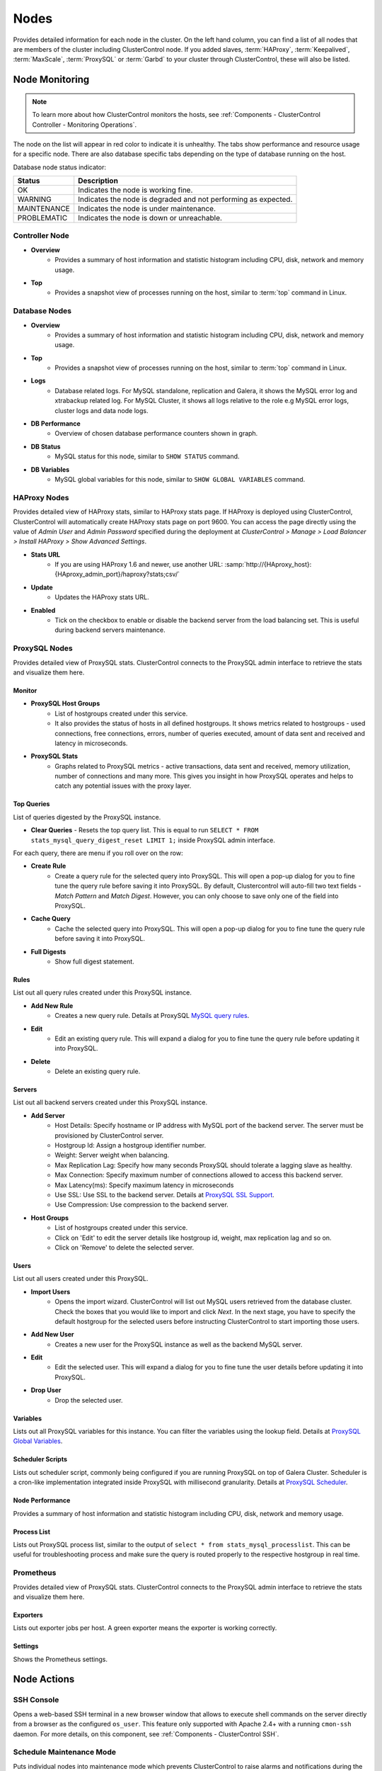 .. _MySQL - Nodes:

Nodes
-----

Provides detailed information for each node in the cluster. On the left hand column, you can find a list of all nodes that are members of the cluster including ClusterControl node. If you added slaves, :term:`HAProxy`, :term:`Keepalived`, :term:`MaxScale`, :term:`ProxySQL` or :term:`Garbd` to your cluster through ClusterControl, these will also be listed.

.. _MySQL - Nodes - Node Monitoring:

Node Monitoring
++++++++++++++++

.. Note:: To learn more about how ClusterControl monitors the hosts, see :ref:`Components - ClusterControl Controller - Monitoring Operations`.

The node on the list will appear in red color to indicate it is unhealthy. The tabs show performance and resource usage for a specific node. There are also database specific tabs depending on the type of database running on the host.

Database node status indicator:

=========== ===========
Status      Description
=========== ===========
OK          Indicates the node is working fine.
WARNING     Indicates the node is degraded and not performing as expected.
MAINTENANCE Indicates the node is under maintenance.
PROBLEMATIC Indicates the node is down or unreachable.
=========== ===========

Controller Node
````````````````

* **Overview**
	- Provides a summary of host information and statistic histogram including CPU, disk, network and memory usage.

* **Top**
	- Provides a snapshot view of processes running on the host, similar to :term:`top` command in Linux.

Database Nodes
``````````````

* **Overview**
	- Provides a summary of host information and statistic histogram including CPU, disk, network and memory usage.

* **Top**
	- Provides a snapshot view of processes running on the host, similar to :term:`top` command in Linux.
	
* **Logs**
	- Database related logs. For MySQL standalone, replication and Galera, it shows the MySQL error log and xtrabackup related log. For MySQL Cluster, it shows all logs relative to the role e.g MySQL error logs, cluster logs and data node logs.

* **DB Performance**
	- Overview of chosen database performance counters shown in graph.
	
* **DB Status**
	- MySQL status for this node, similar to ``SHOW STATUS`` command.

* **DB Variables**
	- MySQL global variables for this node, similar to ``SHOW GLOBAL VARIABLES`` command.
	
HAProxy Nodes
``````````````

Provides detailed view of HAProxy stats, similar to HAProxy stats page. If HAProxy is deployed using ClusterControl, ClusterControl will automatically create HAProxy stats page on port 9600. You can access the page directly using the value of *Admin User* and *Admin Password* specified during the deployment at *ClusterControl > Manage > Load Balancer > Install HAProxy > Show Advanced Settings*.

* **Stats URL**
	- If you are using HAProxy 1.6 and newer, use another URL: :samp:`http://{HAproxy_host}:{HAproxy_admin_port}/haproxy?stats;csv/`

* **Update**
	- Updates the HAProxy stats URL.
	
* **Enabled**
	- Tick on the checkbox to enable or disable the backend server from the load balancing set. This is useful during backend servers maintenance.

ProxySQL Nodes
``````````````

Provides detailed view of ProxySQL stats. ClusterControl connects to the ProxySQL admin interface to retrieve the stats and visualize them here.

Monitor
'''''''

* **ProxySQL Host Groups**
	- List of hostgroups created under this service.
	- It also provides the status of hosts in all defined hostgroups. It shows metrics related to hostgroups - used connections, free connections, errors, number of queries executed, amount of data sent and received and latency in microseconds.
	
* **ProxySQL Stats**
	- Graphs related to ProxySQL metrics - active transactions, data sent and received, memory utilization, number of connections and many more. This gives you insight in how ProxySQL operates and helps to catch any potential issues with the proxy layer.

Top Queries
'''''''''''

List of queries digested by the ProxySQL instance. 

* **Clear Queries**
  - Resets the top query list. This is equal to run ``SELECT * FROM stats_mysql_query_digest_reset LIMIT 1;`` inside ProxySQL admin interface.

For each query, there are menu if you roll over on the row:

* **Create Rule**
	- Create a query rule for the selected query into ProxySQL. This will open a pop-up dialog for you to fine tune the query rule before saving it into ProxySQL. By default, Clustercontrol will auto-fill two text fields - *Match Pattern* and *Match Digest*. However, you can only choose to save only one of the field into ProxySQL.

* **Cache Query**
	- Cache the selected query into ProxySQL. This will open a pop-up dialog for you to fine tune the query rule before saving it into ProxySQL.

* **Full Digests**
	- Show full digest statement.

Rules
'''''

List out all query rules created under this ProxySQL instance.

* **Add New Rule**
	- Creates a new query rule. Details at ProxySQL `MySQL query rules <https://github.com/sysown/proxysql/wiki/Main-(runtime)#mysql_query_rules>`_.

* **Edit**
	- Edit an existing query rule. This will expand a dialog for you to fine tune the query rule before updating it into ProxySQL.

* **Delete**
	- Delete an existing query rule.

Servers
'''''''

List out all backend servers created under this ProxySQL instance.

* **Add Server**
	- Host Details: Specify hostname or IP address with MySQL port of the backend server. The server must be provisioned by ClusterControl server.
	- Hostgroup Id: Assign a hostgroup identifier number.
	- Weight: Server weight when balancing.
	- Max Replication Lag: Specify how many seconds ProxySQL should tolerate a lagging slave as healthy.
	- Max Connection: Specify maximum number of connections allowed to access this backend server.
	- Max Latency(ms): Specify maximum latency in microseconds 
	- Use SSL: Use SSL to the backend server. Details at `ProxySQL SSL Support <https://github.com/sysown/proxysql/wiki/SSL-Support>`_.
	- Use Compression: Use compression to the backend server.

* **Host Groups**
	- List of hostgroups created under this service. 
	- Click on 'Edit' to edit the server details like hostgroup id, weight, max replication lag and so on.
	- Click on 'Remove' to delete the selected server.

Users
'''''

List out all users created under this ProxySQL.

* **Import Users**
	- Opens the import wizard. ClusterControl will list out MySQL users retrieved from the database cluster. Check the boxes that you would like to import and click *Next*. In the next stage, you have to specify the default hostgroup for the selected users before instructing ClusterControl to start importing those users.

* **Add New User**
	- Creates a new user for the ProxySQL instance as well as the backend MySQL server. 

* **Edit**
	- Edit the selected user. This will expand a dialog for you to fine tune the user details before updating it into ProxySQL.

* **Drop User**
	- Drop the selected user.

Variables
'''''''''

Lists out all ProxySQL variables for this instance. You can filter the variables using the lookup field. Details at `ProxySQL Global Variables <https://github.com/sysown/proxysql/wiki/Global-variables>`_.

Scheduler Scripts
'''''''''''''''''

Lists out scheduler script, commonly being configured if you are running ProxySQL on top of Galera Cluster. Scheduler is a cron-like implementation integrated inside ProxySQL with millisecond granularity. Details at `ProxySQL Scheduler <https://github.com/sysown/proxysql/wiki/Scheduler>`_.

Node Performance
''''''''''''''''

Provides a summary of host information and statistic histogram including CPU, disk, network and memory usage.

Process List
''''''''''''''''

Lists out ProxySQL process list, similar to the output of ``select * from stats_mysql_processlist``. This can be useful for troubleshooting process and make sure the query is routed properly to the respective hostgroup in real time.

Prometheus
``````````

Provides detailed view of ProxySQL stats. ClusterControl connects to the ProxySQL admin interface to retrieve the stats and visualize them here.

Exporters
'''''''''

Lists out exporter jobs per host. A green exporter means the exporter is working correctly.

Settings
'''''''''

Shows the Prometheus settings.


.. _MySQL - Nodes - Node Actions:

Node Actions
++++++++++++

SSH Console
````````````

Opens a web-based SSH terminal in a new browser window that allows to execute shell commands on the server directly from a browser as the configured ``os_user``. This feature only supported with Apache 2.4+ with a running ``cmon-ssh`` daemon. For more details, on this component, see :ref:`Components - ClusterControl SSH`.

Schedule Maintenance Mode
``````````````````````````

Puts individual nodes into maintenance mode which prevents ClusterControl to raise alarms and notifications during the maintenance period. When toggling ON, you can set the maintenance period for a pre-defined time or schedule it accordingly. Specify the reason for auditing purpose. ClusterControl will not degrade the node, hence the node's state remains as what it is unless you perform any maintenance onto it. 

Alarms and notifications for this node will be activated back once the maintenance period is exceeded, or you explicitly toggling it OFF.

.. Attention::  If node autorecovery is enabled, ClusterControl will always recover a node regardless of the maintenance mode status. Don't forget to disable node autorecovery to avoid ClusterControl interfering your maintenance tasks.

Reboot Host
````````````

Initiates a system reboot of the selected host. Once initiated, ClusterControl will monitor the reboot progress every 5 seconds for 10 minutes (600 seconds) before declaring the reboot operation is failed.

Restart Node
````````````

Restarts the active monitored process of the selected host. For example, if the node's role is HAProxy, ClusterControl will restart HAProxy process. This is not a system reboot. Only available if the service is started. 

You can configure the graceful shutdown timeout (default is 1800 seconds) in the "Confirm Shutdown" dialog. ClusterControl will give up waiting for a node to gracefully terminate. If the node is still running after the timeout you may send the SIGKILL signal to force the node down by toggling on 'Force stop (SIGKILL) node after the graceful shutdown timeout has been reached' option.

The node will be shutdown and enter maintenance mode.

Stop Node
``````````

Stops the monitored process of the selected host. For example, if the node's role is HAProxy, ClusterControl will restart HAProxy process. This is not a system shut down. Only available if the service is started. 

You can configure the graceful shutdown timeout (default is 1800 seconds) in the "Confirm Shutdown" dialog. ClusterControl will give up waiting for a node to gracefully terminate. If the node is still running after the timeout you may send the SIGKILL signal to force the node down by toggling on 'Force stop (SIGKILL) node after the graceful shutdown timeout has been reached' option.

The node will be shutdown and enter maintenance mode.

Unregister Node
````````````````

Removes the database node from the database cluster and/or ClusterControl monitoring. You can choose one of the these three options:

* *Keep the service running* - Node will be unregistered from ClusterControl but the service will be kept running. This node will remain part of the database cluster.
* *Stop service and keep files untouched* - Node will be unregistered from ClusterControl and the service will be stopped. Data files and configuration files will be left intact on the server. The node will be down, but would be part of the database cluster if started.
* *Stop and uninstall service (all configuration files will be deleted)* - Node will be unregistered from ClusterControl and the service will be stopped. Data files and configuration files will be deleted on the server. The monitored service will be disabled to prevent accidental restarts.

.. _MySQL - Nodes - Cluster-Specific Node Actions:

Cluster-specific Node Actions
+++++++++++++++++++++++++++++

Some of the node management feature set are built for a particular cluster, as described in the next sections.

Galera Cluster
``````````````

These are specific options available for Galera nodes:

* **Resync Node**
	- Removes all files in the datadir on this node and forces a full resync any existing full backup or SST from a donor. The former is recommended to bring the joiner node to the closest point and gain the probability of IST which is a non-blocking operation. This is necessary sometimes if the Galera node is trying to recover multiple times and there is for example a filesystem issue. Wait for its completion before starting another node with *Initial Start*.

* **Bootstrap Cluster**
	- Launches the bootstrap cluster window. ClusterControl will stop all running nodes before bootstrapping the cluster from the selected Galera node.

* **Rebuild Replication Slave**
	- Rebuilds replication slave on this node from another master. This is only relevant if you have setup a replication slave for the cluster and you want to resync the data. It uses Percona Xtrabackup to stage the replication data.

.. caution:: *Rebuilding Replication Slave* will wipe out the selected node's MySQL datadir.

* **Start Node**
	- This option is only available if the node is down. It starts the database instance on this node. If you tick 'Perform an initial start?', it will remove all files in the MySQL datadir and force a full resync (SST), which is necessary sometimes if the Galera node fails to reach a synced state after multiple node recovery attempts and there is a filesystem issue.
	
* **Make Primary**
	- This option is only available if the node is down. It makes sense to use this if the Galera node is reported as non-Primary component from the *Overview* page. ClusterControl will attempt to promote the node from non-Primary state to :term:`Primary component`.
	
* **Enable Binary Logging**
	- Updates the related configurations on this host to enable binary logging. A replication slave can then be added to the node, or it may be possible to use the binary log for point-in-time recovery (PITR). See :ref:`MySQL - Backup - Restore Backup - Point-in-Time Recovery` for details. A server restart is needed to finalize the configuration update.

MySQL Cluster
``````````````

These are specific options available for MySQL cluster nodes:

* **Shutdown Node**
	- Stops the database instance on this node. This is not a system shut down.
	
* **Restart Node**
	- Stops and starts the database instance on this node. This is not a system reboot.

* **Reboot Host**
	- Initiates a system reboot on this host.
	
* **Start Node**
	- This option is only available if the node is down. It starts the database instance on this node.

MySQL Replication
``````````````````

These are specific options available for MySQL replication nodes:

* **Disable Readonly**
  - Disable read-only by setting up ``SET GLOBAL read_only = OFF``. This option is only available if read-only is on.

* **Enable Readonly**
  - Enable read-only by setting up ``SET GLOBAL read_only = ON``. This option is only available if read-only is off.

* **Promote Slave**
	- Exclusive for slave node. Promotes the selected slave to become the new master. If the master is currently functioning correctly, then stop application queries prior to promoting another slave to safe guard from data loss. Connections on the current running master will be killed after a 10 second grace period.
	
* **Start Slave**
	- Exclusive for slave node and only if the slave is stopped. It starts the slave thread.

* **Stop Slave**
	- Exclusive for slave node and only if the slave is started. Stops the slave IO and SQL threads.

* **Rebuild Replication Slave**
	- Exclusive for slave nodes. Rebuilds replication slave on this node from another master. It can use an existing backup (PITR compatible) or use Percona Xtrabackup to stage the replication data from a master.
	
.. caution:: *Rebuilding Replication Slave* will wipe out the selected node's MySQL datadir.

* **Change Replication Master**
	- Exclusive for slave nodes. This option will tell ClusterControl to change the replication master to the other available master. All slaves will then be configured to replicate from the new master.

* **Reset Slave**
	- Exclusive for slave node. Make the slave forget its replication position in the master's binary log. This is similar to running a ``RESET SLAVE`` command on the slave. The slave must be stopped in order for this feature to work.

* **Reset Slave All**
	- Exclusive for slave node. Make the slave forget its replication position in the master's binary log, as well as any replication connection parameters such as master host, master port, master user, or master password. This is similar to running a ``RESET SLAVE ALL`` command on the slave. The slave must be stopped in order for this feature to work.

MySQL Standalone
``````````````````

These are specific options available for MySQL standalone nodes:

* **Enable Binary Logging**
  - Updates the related configurations on the node to enable binary logging. A replication slave can then be added to the node, or it may be possible to use the binary log for point-in-time recovery (PITR). See :ref:`MySQL - Backup - Restore Backup - Point-in-Time Recovery` for details. A server restart is needed to finalize the configuration update.

* **Disable Read Only**
  - Disables read-only by setting up ``SET GLOBAL read_only = OFF``. This option is only available if read-only is on.

* **Enable Read Only**
  - Enables read-only by setting up ``SET GLOBAL read_only = ON``. This option is only available if read-only is off.

ProxySQL
`````````

The following are specific options available for ProxySQL nodes:

* **Sync Instances**
	- Synchronizes a ProxySQL configuration with other instances to keep them identical. You can perform syncing operation (export & import), export (backup) or import (restore) of ProxySQL configurations. 
	- For export (backup), the configuration data will be exported into several SQL dump files where applicable. The following configuration data will be exported: 
		- Query Rules
		- Host Groups/Servers
		- Users and corresponding MySQL users
		- Global Variables
		- Scheduler
		- proxysql.cnf
	- For import (restore), the existing configuration  will be overwritten.

Failover, Switchover, Topology Changes and Recovery
+++++++++++++++++++++++++++++++++++++++++++++++++++

ClusterControl performs failover, switchover and recovery procedures are based on the cluster topology that user has set up. Since MySQL can be running in hybrid replication mode e.g, a three-node Galera Cluster with two asynchronous replication slaves attached to it.

Galera Cluster Recovery
```````````````````````

Node Recovery
'''''''''''''

In Galera Cluster, all nodes are equal - each node holds the same role and same dataset. Therefore, there is no failover within the cluster if a node fails. Only the application side requires failover, to skip the inoperational nodes while the cluster is partitioned. Therefore, it's highly recommended to place load balancers on top of a Galera Cluster to:

* Unify the multiple database endpoints to a single endpoint (load balancer host or virtual IP address as the endpoint).
* Balance the database connections between the backend database servers.
* Perform health checks and only forward the database connections to healthy nodes.
* Redirect/rewrite/block offending (badly written) queries before they hit the database servers.

For Galera Cluster, ClusterControl supports HAProxy, MariaDB MaxScale and ProxySQL. ClusterControl also supports virtual IP address implementation through Keepalived. If having load balancer is not an option, ensure your applications are aware of this topology changes and redirect the request to the healthy node accordingly. There are a number of MySQL connectors come with built-in automatic failover like php-mysqlnd_ms for PHP and MySQL Connector/J for Java.

For node recovery, if the cluster loses minority of the nodes at one time, the majority of nodes will be very likely to remain operational, thanks to Galera quorum calculation and group communication. When the problematic node comes back up, the node will re-establish group communication with the operational nodes and automatic syncing operation will take place before the node is allowed to join the cluster. In simple words, node recovery process is handled automatically by Galera. Nevertheless, ClusterControl will still oversee this recovery process and notify users on the status and progress. ClusterControl automatic node recovery will only kick-in if Galera automatic recovery fails.

Cluster Recovery
''''''''''''''''

A cluster is deemed as failure if all nodes or majority of the nodes go offline without graceful shut down. Offline in this context means they are not able to see each other through Galera's replication traffic or group communication. Example of cluster failure likes power trip against all or majority of the nodes, MySQL/MariaDB or Galera software crash due to bugs or shared-storage failure. If total failure happens, bootstrap is the only way to go.

In case of network glitch, Galera will always attempt to recover a partitioned cluster once the network issue is resolved. Galera will automatically re-establish the communication between members, exchange node's states and determine the possibility of reforming the primary component by comparing node state, UUIDs and seqnos. If the probability is there, Galera will merge the primary components and cluster can resume in operational state without any intervention. Otherwise, you have to promote at least one of the node to become a primary component or re-bootstrap the cluster.

To re-bootstrap a cluster, pick one node (usually the most advanced node by looking at the highest ``wsrep_committed`` value) and then go to *Cluster Action > Bootstrap Cluster > Bootstrap Node*. ClusterControl will then perform the cluster bootstrapping process from the chosen node. You can choose *Auto-Select* from the dropdown in case you can't figure out which node is the most advanced node. ClusterControl will always try to bootstrap the most up-to-date node if this option is selected.

Otherwise, you can run the following command on the most advanced node to simply promote it again as a primary component:

.. code-block:: mysql

	> SET GLOBAL 'wsrep_provider_options="pc.bootstrap=1"'

To learn more above Galera Cluster recovery when network partitioning happens, check out this blog post, `Galera Cluster Recovery 101 - A Deep Dive into Network Partitioning <https://severalnines.com/blog/galera-cluster-recovery-101-deep-dive-network-partitioning>`_.

Asynchronous Cluster Recovery
'''''''''''''''''''''''''''''

On the other hand, it's also possible to have asynchronous replication between two Galera Clusters. This should be handled differently and we have covered the failover and failback procedures in this blog post, `Asynchronous Replication Between MySQL Galera Clusters - Failover and Failback <https://severalnines.com/blog/asynchronous-replication-between-mysql-galera-clusters-failover-and-failback>`_.

MySQL Replication Master Failover
``````````````````````````````````

In MySQL Replication, the process of promoting a replica (slave) to become a master after the old master has failed is called failover. On the other hand, "switchover" happens when the user triggers the promotion of the replica. A new master is promoted from a replica pointed by the user and the old master, typically, becomes a replica to the new master.

ClusterControl applies industry best practices to make sure that the failover process is performed correctly. It also ensures that the process will be safe - default settings are intended to abort the failover if possible issues are detected. Those settings can be overridden by the user should they want to prioritize failover over data safety. Take note that ClusterControl will only perform automatic recovery only if auto recovery is toggled on.

When recovering a master failure for MySQL Replication, ClusterControl will perform the following procedures:

1) Once a master failure has been detected by ClusterControl, a failover process is initiated and the first failover hook, ``replication_onfail_failover_script`` is immediately executed.

2) Next, master availability is tested. ClusterControl does extensive tests to make sure the master is indeed unavailable. This behavior is enabled by default and it is managed by the following variable:

	* ``replication_check_external_bf_failover`` - Before attempting a failover, perform extended checks by checking the slave status to detect if the master is truly down, and also check if ProxySQL (if installed) can still see the master. If the master is detected to be functioning, then no failover will be performed. Default is 1 meaning the checks are enabled.

3) Next step is to determine which host can be used as a master candidate. ClusterControl does check if a whitelist or a blacklist is defined. You can do that by using the following variables in the cmon configuration file:

	* ``replication_failover_blacklist`` - Comma separated list of hostname:port pairs. Blacklisted servers will not be considered as a candidate during failover. This variable is ignored if ``replication_failover_whitelist`` is set.
	* ``replication_failover_whitelist`` - Comma separated list of hostname:port pairs. Only whitelisted servers will be considered as a candidate during failover. If no server on the whitelist is available (up/connected) the failover will fail.

* Optionally, it is also possible to configure ClusterControl to look for differences in binary log filters across all replicas (as some slaves can be configured to replicate a subset of data from master). It can be done using ``replication_check_binlog_filtration_bf_failover`` variable. By default, those checks are disabled. ClusterControl also verifies there are no errant transactions in place, which could cause issues.

4) Afterwards, the second script is executed: it is defined in ``replication_pre_failover_script`` setting. Next, a master candidate undergoes preparation process. ClusterControl waits for redo logs to be applied (ensuring that data loss is minimal). It also checks if there are other transactions available on remaining replicas, which have not been applied to master candidate. Both behaviors can be controlled by the user, using the following settings in cmon configuration file:

	* ``replication_skip_apply_missing_txs`` - Force failover/switchover by skipping applying transactions from other slaves. Default is disabled. 1 means enabled.
	* ``replication_failover_wait_to_apply_timeout`` - Candidate waits up to this many seconds to apply outstanding relay log (retrieved_gtids) before failing over. Default is -1 (wait forever). 0 means failover immediately.

5) Finally, the master is elected and the last script is executed (a script which can be defined under ``replication_post_failover_script`` variable). This script will perform ``CHANGE MASTER`` statement on all replicas to the new elected master. If a slave encounters error during this operation, by default, ClusterControl won't automatically rebuild the slave. You can instruct ClusterControl to auto-rebuild replicas which cannot replicate from the new master using following setting in CMON configuration file:

	* ``replication_auto_rebuild_slave`` - If the SQL THREAD is stopped and error code is non-zero then the slave will be automatically rebuilt. 1 means enable, 0 means disable (default).

* MySQL Event can also be enabled immediately on the new master by using the following variable:

	* ``replication_failover_events`` - Automatically failover events and enable the ``event_scheduler`` variable on the new master after a replication failover/switchover action. Default is disabled. Enable it by setting to 1.
	
.. Note:: All of the configuration options mentioned in this section can be configured under ``/etc/cmon.d/cmon_X.cnf``, where X is the cluster ID of the MySQL Replication.

For more info on how to control the replication failover behavior performed by ClusterControl (whitelist/blacklist configuration, determine a good/bad master candidate, etc), check out this blog post, `How to Control Replication Failover for MySQL and MariaDB <https://severalnines.com/blog/how-control-replication-failover-mysql-and-mariadb>`_. For a complete list of configuration options related to MySQL Replication, see `ClusterControl Controller Configuration Options  <../../components.html#configuration-options>`_.

Reverse Proxies with Keepalived
````````````````````````````````

To eliminate single point of failure (SPOF) in the load balancer tier, redundant reverse proxy is one of the ways to go. That's why in order to deploy Keepalived using ClusterControl, you need two or more load balancers installed by or imported into ClusterControl. Keepalived will be used to tie load balancers together with a floating IP address in an active-passive mode, where the active node is the one that holding the virtual IP address at one given time.

For production usage, we highly recommend the load balancer software to be running on a standalone host and not co-located with your database nodes. Check out this blog post, `How ClusterControl Configures Virtual IP and What to Expect During Failover <https://severalnines.com/blog/how-clustercontrol-configures-virtual-ip-and-what-expect-during-failover>`_ for more info on how ClusterControl deploys Keepalived and what happens during failover.